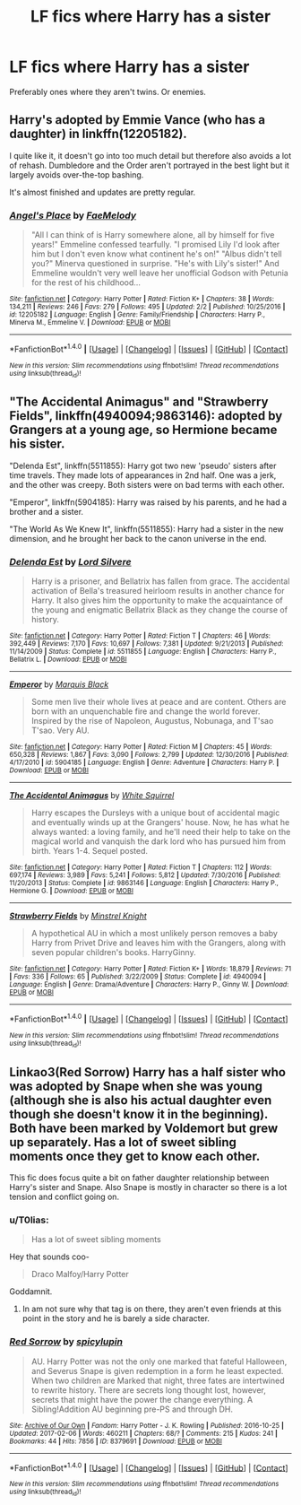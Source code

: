#+TITLE: LF fics where Harry has a sister

* LF fics where Harry has a sister
:PROPERTIES:
:Score: 9
:DateUnix: 1486486706.0
:DateShort: 2017-Feb-07
:FlairText: Request
:END:
Preferably ones where they aren't twins. Or enemies.


** Harry's adopted by Emmie Vance (who has a daughter) in linkffn(12205182).

I quite like it, it doesn't go into too much detail but therefore also avoids a lot of rehash. Dumbledore and the Order aren't portrayed in the best light but it largely avoids over-the-top bashing.

It's almost finished and updates are pretty regular.
:PROPERTIES:
:Author: Phezh
:Score: 2
:DateUnix: 1486490542.0
:DateShort: 2017-Feb-07
:END:

*** [[http://www.fanfiction.net/s/12205182/1/][*/Angel's Place/*]] by [[https://www.fanfiction.net/u/3244834/FaeMelody][/FaeMelody/]]

#+begin_quote
  "All I can think of is Harry somewhere alone, all by himself for five years!" Emmeline confessed tearfully. "I promised Lily I'd look after him but I don't even know what continent he's on!" "Albus didn't tell you?" Minerva questioned in surprise. "He's with Lily's sister!" And Emmeline wouldn't very well leave her unofficial Godson with Petunia for the rest of his childhood...
#+end_quote

^{/Site/: [[http://www.fanfiction.net/][fanfiction.net]] *|* /Category/: Harry Potter *|* /Rated/: Fiction K+ *|* /Chapters/: 38 *|* /Words/: 134,211 *|* /Reviews/: 246 *|* /Favs/: 279 *|* /Follows/: 495 *|* /Updated/: 2/2 *|* /Published/: 10/25/2016 *|* /id/: 12205182 *|* /Language/: English *|* /Genre/: Family/Friendship *|* /Characters/: Harry P., Minerva M., Emmeline V. *|* /Download/: [[http://www.ff2ebook.com/old/ffn-bot/index.php?id=12205182&source=ff&filetype=epub][EPUB]] or [[http://www.ff2ebook.com/old/ffn-bot/index.php?id=12205182&source=ff&filetype=mobi][MOBI]]}

--------------

*FanfictionBot*^{1.4.0} *|* [[[https://github.com/tusing/reddit-ffn-bot/wiki/Usage][Usage]]] | [[[https://github.com/tusing/reddit-ffn-bot/wiki/Changelog][Changelog]]] | [[[https://github.com/tusing/reddit-ffn-bot/issues/][Issues]]] | [[[https://github.com/tusing/reddit-ffn-bot/][GitHub]]] | [[[https://www.reddit.com/message/compose?to=tusing][Contact]]]

^{/New in this version: Slim recommendations using/ ffnbot!slim! /Thread recommendations using/ linksub(thread_id)!}
:PROPERTIES:
:Author: FanfictionBot
:Score: 1
:DateUnix: 1486490552.0
:DateShort: 2017-Feb-07
:END:


** "The Accidental Animagus" and "Strawberry Fields", linkffn(4940094;9863146): adopted by Grangers at a young age, so Hermione became his sister.

"Delenda Est", linkffn(5511855): Harry got two new 'pseudo' sisters after time travels. They made lots of appearances in 2nd half. One was a jerk, and the other was creepy. Both sisters were on bad terms with each other.

"Emperor", linkffn(5904185): Harry was raised by his parents, and he had a brother and a sister.

"The World As We Knew It", linkffn(5511855): Harry had a sister in the new dimension, and he brought her back to the canon universe in the end.
:PROPERTIES:
:Author: InquisitorCOC
:Score: 1
:DateUnix: 1486492512.0
:DateShort: 2017-Feb-07
:END:

*** [[http://www.fanfiction.net/s/5511855/1/][*/Delenda Est/*]] by [[https://www.fanfiction.net/u/116880/Lord-Silvere][/Lord Silvere/]]

#+begin_quote
  Harry is a prisoner, and Bellatrix has fallen from grace. The accidental activation of Bella's treasured heirloom results in another chance for Harry. It also gives him the opportunity to make the acquaintance of the young and enigmatic Bellatrix Black as they change the course of history.
#+end_quote

^{/Site/: [[http://www.fanfiction.net/][fanfiction.net]] *|* /Category/: Harry Potter *|* /Rated/: Fiction T *|* /Chapters/: 46 *|* /Words/: 392,449 *|* /Reviews/: 7,170 *|* /Favs/: 10,697 *|* /Follows/: 7,381 *|* /Updated/: 9/21/2013 *|* /Published/: 11/14/2009 *|* /Status/: Complete *|* /id/: 5511855 *|* /Language/: English *|* /Characters/: Harry P., Bellatrix L. *|* /Download/: [[http://www.ff2ebook.com/old/ffn-bot/index.php?id=5511855&source=ff&filetype=epub][EPUB]] or [[http://www.ff2ebook.com/old/ffn-bot/index.php?id=5511855&source=ff&filetype=mobi][MOBI]]}

--------------

[[http://www.fanfiction.net/s/5904185/1/][*/Emperor/*]] by [[https://www.fanfiction.net/u/1227033/Marquis-Black][/Marquis Black/]]

#+begin_quote
  Some men live their whole lives at peace and are content. Others are born with an unquenchable fire and change the world forever. Inspired by the rise of Napoleon, Augustus, Nobunaga, and T'sao T'sao. Very AU.
#+end_quote

^{/Site/: [[http://www.fanfiction.net/][fanfiction.net]] *|* /Category/: Harry Potter *|* /Rated/: Fiction M *|* /Chapters/: 45 *|* /Words/: 650,328 *|* /Reviews/: 1,867 *|* /Favs/: 3,090 *|* /Follows/: 2,799 *|* /Updated/: 12/30/2016 *|* /Published/: 4/17/2010 *|* /id/: 5904185 *|* /Language/: English *|* /Genre/: Adventure *|* /Characters/: Harry P. *|* /Download/: [[http://www.ff2ebook.com/old/ffn-bot/index.php?id=5904185&source=ff&filetype=epub][EPUB]] or [[http://www.ff2ebook.com/old/ffn-bot/index.php?id=5904185&source=ff&filetype=mobi][MOBI]]}

--------------

[[http://www.fanfiction.net/s/9863146/1/][*/The Accidental Animagus/*]] by [[https://www.fanfiction.net/u/5339762/White-Squirrel][/White Squirrel/]]

#+begin_quote
  Harry escapes the Dursleys with a unique bout of accidental magic and eventually winds up at the Grangers' house. Now, he has what he always wanted: a loving family, and he'll need their help to take on the magical world and vanquish the dark lord who has pursued him from birth. Years 1-4. Sequel posted.
#+end_quote

^{/Site/: [[http://www.fanfiction.net/][fanfiction.net]] *|* /Category/: Harry Potter *|* /Rated/: Fiction T *|* /Chapters/: 112 *|* /Words/: 697,174 *|* /Reviews/: 3,989 *|* /Favs/: 5,241 *|* /Follows/: 5,812 *|* /Updated/: 7/30/2016 *|* /Published/: 11/20/2013 *|* /Status/: Complete *|* /id/: 9863146 *|* /Language/: English *|* /Characters/: Harry P., Hermione G. *|* /Download/: [[http://www.ff2ebook.com/old/ffn-bot/index.php?id=9863146&source=ff&filetype=epub][EPUB]] or [[http://www.ff2ebook.com/old/ffn-bot/index.php?id=9863146&source=ff&filetype=mobi][MOBI]]}

--------------

[[http://www.fanfiction.net/s/4940094/1/][*/Strawberry Fields/*]] by [[https://www.fanfiction.net/u/1452167/Minstrel-Knight][/Minstrel Knight/]]

#+begin_quote
  A hypothetical AU in which a most unlikely person removes a baby Harry from Privet Drive and leaves him with the Grangers, along with seven popular children's books. HarryGinny.
#+end_quote

^{/Site/: [[http://www.fanfiction.net/][fanfiction.net]] *|* /Category/: Harry Potter *|* /Rated/: Fiction K+ *|* /Words/: 18,879 *|* /Reviews/: 71 *|* /Favs/: 336 *|* /Follows/: 65 *|* /Published/: 3/22/2009 *|* /Status/: Complete *|* /id/: 4940094 *|* /Language/: English *|* /Genre/: Drama/Adventure *|* /Characters/: Harry P., Ginny W. *|* /Download/: [[http://www.ff2ebook.com/old/ffn-bot/index.php?id=4940094&source=ff&filetype=epub][EPUB]] or [[http://www.ff2ebook.com/old/ffn-bot/index.php?id=4940094&source=ff&filetype=mobi][MOBI]]}

--------------

*FanfictionBot*^{1.4.0} *|* [[[https://github.com/tusing/reddit-ffn-bot/wiki/Usage][Usage]]] | [[[https://github.com/tusing/reddit-ffn-bot/wiki/Changelog][Changelog]]] | [[[https://github.com/tusing/reddit-ffn-bot/issues/][Issues]]] | [[[https://github.com/tusing/reddit-ffn-bot/][GitHub]]] | [[[https://www.reddit.com/message/compose?to=tusing][Contact]]]

^{/New in this version: Slim recommendations using/ ffnbot!slim! /Thread recommendations using/ linksub(thread_id)!}
:PROPERTIES:
:Author: FanfictionBot
:Score: 1
:DateUnix: 1486492536.0
:DateShort: 2017-Feb-07
:END:


** Linkao3(Red Sorrow) Harry has a half sister who was adopted by Snape when she was young (although she is also his actual daughter even though she doesn't know it in the beginning). Both have been marked by Voldemort but grew up separately. Has a lot of sweet sibling moments once they get to know each other.

This fic does focus quite a bit on father daughter relationship between Harry's sister and Snape. Also Snape is mostly in character so there is a lot tension and conflict going on.
:PROPERTIES:
:Author: dehue
:Score: 1
:DateUnix: 1486513561.0
:DateShort: 2017-Feb-08
:END:

*** u/T0lias:
#+begin_quote
  Has a lot of sweet sibling moments
#+end_quote

Hey that sounds coo-

#+begin_quote
  Draco Malfoy/Harry Potter
#+end_quote

Goddamnit.
:PROPERTIES:
:Author: T0lias
:Score: 3
:DateUnix: 1486542606.0
:DateShort: 2017-Feb-08
:END:

**** In am not sure why that tag is on there, they aren't even friends at this point in the story and he is barely a side character.
:PROPERTIES:
:Author: dehue
:Score: 2
:DateUnix: 1486570617.0
:DateShort: 2017-Feb-08
:END:


*** [[http://archiveofourown.org/works/8379691][*/Red Sorrow/*]] by [[http://www.archiveofourown.org/users/spicylupin/pseuds/spicylupin][/spicylupin/]]

#+begin_quote
  AU. Harry Potter was not the only one marked that fateful Halloween, and Severus Snape is given redemption in a form he least expected. When two children are Marked that night, three fates are intertwined to rewrite history. There are secrets long thought lost, however, secrets that might have the power the change everything. A Sibling!Addition AU beginning pre-PS and through DH.
#+end_quote

^{/Site/: [[http://www.archiveofourown.org/][Archive of Our Own]] *|* /Fandom/: Harry Potter - J. K. Rowling *|* /Published/: 2016-10-25 *|* /Updated/: 2017-02-06 *|* /Words/: 460211 *|* /Chapters/: 68/? *|* /Comments/: 215 *|* /Kudos/: 241 *|* /Bookmarks/: 44 *|* /Hits/: 7856 *|* /ID/: 8379691 *|* /Download/: [[http://archiveofourown.org/downloads/sp/spicylupin/8379691/Red%20Sorrow.epub?updated_at=1486393138][EPUB]] or [[http://archiveofourown.org/downloads/sp/spicylupin/8379691/Red%20Sorrow.mobi?updated_at=1486393138][MOBI]]}

--------------

*FanfictionBot*^{1.4.0} *|* [[[https://github.com/tusing/reddit-ffn-bot/wiki/Usage][Usage]]] | [[[https://github.com/tusing/reddit-ffn-bot/wiki/Changelog][Changelog]]] | [[[https://github.com/tusing/reddit-ffn-bot/issues/][Issues]]] | [[[https://github.com/tusing/reddit-ffn-bot/][GitHub]]] | [[[https://www.reddit.com/message/compose?to=tusing][Contact]]]

^{/New in this version: Slim recommendations using/ ffnbot!slim! /Thread recommendations using/ linksub(thread_id)!}
:PROPERTIES:
:Author: FanfictionBot
:Score: 2
:DateUnix: 1486513592.0
:DateShort: 2017-Feb-08
:END:

